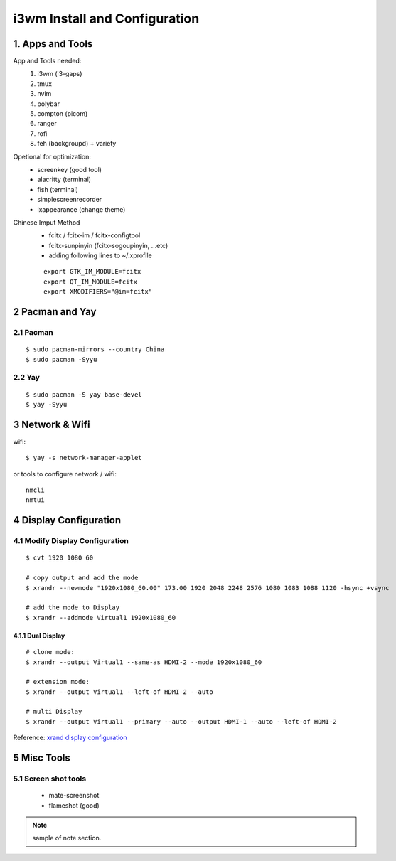 
**i3wm Install and Configuration**
######################################

1. Apps and Tools
=================
App and Tools needed:
    #. i3wm (i3-gaps)
    #. tmux
    #. nvim
    #. polybar
    #. compton (picom)
    #. ranger
    #. rofi
    #. feh (backgroupd) + variety

Opetional for optimization:
    * screenkey (good tool)
    * alacritty (terminal)
    * fish (terminal)
    * simplescreenrecorder
    * lxappearance (change theme)

Chinese Imput Method
    - fcitx / fcitx-im / fcitx-configtool
    - fcitx-sunpinyin (fcitx-sogoupinyin, ...etc)
    - adding following lines to ~/.xprofile

    ::

        export GTK_IM_MODULE=fcitx
        export QT_IM_MODULE=fcitx
        export XMODIFIERS="@im=fcitx"

2 Pacman and Yay
==================
2.1 Pacman
************

::

    $ sudo pacman-mirrors --country China
    $ sudo pacman -Syyu

2.2 Yay
*********

::

    $ sudo pacman -S yay base-devel
    $ yay -Syyu


3 Network & Wifi
=================
wifi:

::

    $ yay -s network-manager-applet

or tools to configure network / wifi:

:: 

    nmcli
    nmtui


4 Display Configuration
=========================

4.1 Modify Display Configuration
**********************************

::

    $ cvt 1920 1080 60

    # copy output and add the mode
    $ xrandr --newmode "1920x1080_60.00" 173.00 1920 2048 2248 2576 1080 1083 1088 1120 -hsync +vsync

    # add the mode to Display
    $ xrandr --addmode Virtual1 1920x1080_60


4.1.1 Dual Display
+++++++++++++++++++

::

    # clone mode:
    $ xrandr --output Virtual1 --same-as HDMI-2 --mode 1920x1080_60

    # extension mode:
    $ xrandr --output Virtual1 --left-of HDMI-2 --auto

    # multi Display
    $ xrandr --output Virtual1 --primary --auto --output HDMI-1 --auto --left-of HDMI-2

Reference: \ `xrand display configuration <https://www.dazhuanlan.com/2020/01/30/5e320494cf9cf>`_


5 Misc Tools
==============

5.1 Screen shot tools
***********************
    * mate-screenshot
    * flameshot (good)



.. note::

    sample of note section.

